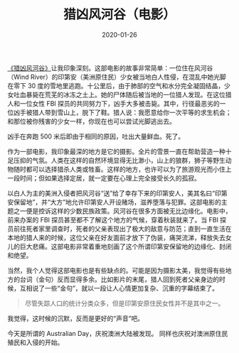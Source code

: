 #+TITLE: 猎凶风河谷（电影）
#+DATE: 2020-01-26
#+TAGS[]: movie

[[https://movie.douban.com/subject/26389601/][《猎凶风河谷》]]让我印象深刻。这部电影的故事非常简单：一位住在风河谷（Wind River）的印第安（美洲原住民）少女被当地白人性侵，在混乱中她光脚在零下 30 度的雪地里逃跑。十公里后，由于肺部的空气和水分完全凝固结晶，少女吐血暴毙在荒芜的冰冻之土上。她的尸体随后被当地的一位猎人发现。在这位猎人和一位女性 FBI 探员的共同努力下，凶手大多被击毙。其中，行径最恶劣的一位凶手被猎人带到雪山上，脱下了鞋。猎人说：我愿意给你一次平等的求生机会；和那位被你残害的少女一样，你现在也可以尝试光脚逃出去。

凶手在奔跑 500 米后即由于相同的原因，吐出大量鲜血。死了。

[[https://www.nickcave.com/wp-content/uploads/2019/09/Wind-River-1-1024x1024.jpg]]

作为一部电影，我印象最深的地方是它的摄影。全片的雪景一直在帮助营造一种十足压抑的气氛。人类在这样的自然环境显得无比渺小，山上的狼群，狮子等野生动物随时都可以选择猎杀人类或牲畜。这样的地方，也许可以为了旅游观光而小住上一段时间；但如果选择定居，就一定要在心理上完全接受长久的孤寂。

[[https://img9.doubanio.com/view/photo/raw/public/p2499991432.jpg]]

以白人为主的美洲入侵者把风河谷“送”给了幸存下来的印第安人，美其名曰“印第安保留地”，并“大方”地允许印第安人开设赌场，滋养堕落与犯罪。这部电影的主题之一便是控诉这样的少数民族政策。风河谷在很多方面被无比边缘化。电影中，前来办案的 FBI 探员甚至都不了解这个地方的气候，穿着秋装就来了。当 FBI 探员前往死者家里调查时，死者的父亲表现出了极大的敌意与防范；直到一直生活在本地的猎人来的时候，这位父亲在好友面前才放下了伪装，痛哭流涕，释放失去女儿的巨大悲痛。这部电影非常着重地刻画了这个所谓印第安保留地的边缘化、封闭和绝望。

[[https://img9.doubanio.com/view/photo/raw/public/p2507874682.jpg]]

当然，我个人觉得这部电影也是有些缺点的。可能是因为摄影太美，我觉得有些地方的台词（金句）反而显得多余。比如影片的末尾，猎人回到死者父亲身边的时候，互相说了一些“金句”，就以一段让人心情更加复杂、沉重的字幕结束了。

#+BEGIN_QUOTE
尽管失踪人口的统计分类众多，但是印第安原住民女性并不是其中之一。
#+END_QUOTE

[[https://macdavid313.xyz/img/wind-river-last-scene.jpg]]

我觉得，这时候的沉默，反而是更好的“声音”吧。

今天是所谓的 Australian Day，庆祝澳洲大陆被发现。 同样也庆祝对澳洲原住民殖民和入侵的开始。
